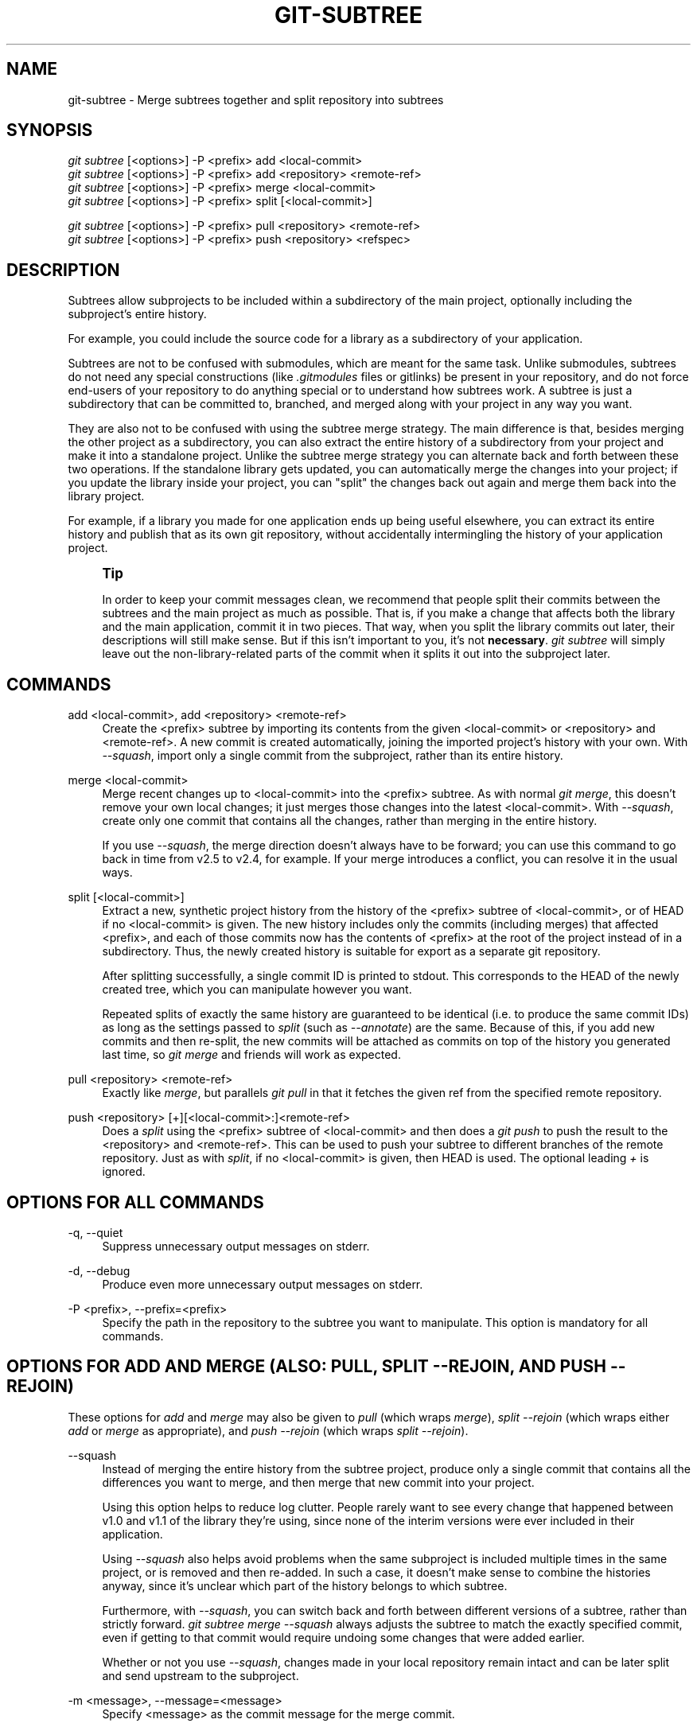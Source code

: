 '\" t
.\"     Title: git-subtree
.\"    Author: [see the "AUTHOR" section]
.\" Generator: DocBook XSL Stylesheets vsnapshot <http://docbook.sf.net/>
.\"      Date: 08/09/2022
.\"    Manual: [FIXME: manual]
.\"    Source: [FIXME: source]
.\"  Language: English
.\"
.TH "GIT\-SUBTREE" "1" "08/09/2022" "[FIXME: source]" "[FIXME: manual]"
.\" -----------------------------------------------------------------
.\" * Define some portability stuff
.\" -----------------------------------------------------------------
.\" ~~~~~~~~~~~~~~~~~~~~~~~~~~~~~~~~~~~~~~~~~~~~~~~~~~~~~~~~~~~~~~~~~
.\" http://bugs.debian.org/507673
.\" http://lists.gnu.org/archive/html/groff/2009-02/msg00013.html
.\" ~~~~~~~~~~~~~~~~~~~~~~~~~~~~~~~~~~~~~~~~~~~~~~~~~~~~~~~~~~~~~~~~~
.ie \n(.g .ds Aq \(aq
.el       .ds Aq '
.\" -----------------------------------------------------------------
.\" * set default formatting
.\" -----------------------------------------------------------------
.\" disable hyphenation
.nh
.\" disable justification (adjust text to left margin only)
.ad l
.\" -----------------------------------------------------------------
.\" * MAIN CONTENT STARTS HERE *
.\" -----------------------------------------------------------------
.SH "NAME"
git-subtree \- Merge subtrees together and split repository into subtrees
.SH "SYNOPSIS"
.sp
.nf
\fIgit subtree\fR [<options>] \-P <prefix> add <local\-commit>
\fIgit subtree\fR [<options>] \-P <prefix> add <repository> <remote\-ref>
\fIgit subtree\fR [<options>] \-P <prefix> merge <local\-commit>
\fIgit subtree\fR [<options>] \-P <prefix> split [<local\-commit>]
.fi
.sp

.sp
.nf
\fIgit subtree\fR [<options>] \-P <prefix> pull <repository> <remote\-ref>
\fIgit subtree\fR [<options>] \-P <prefix> push <repository> <refspec>
.fi
.sp
.SH "DESCRIPTION"
.sp
Subtrees allow subprojects to be included within a subdirectory of the main project, optionally including the subproject\(cqs entire history\&.
.sp
For example, you could include the source code for a library as a subdirectory of your application\&.
.sp
Subtrees are not to be confused with submodules, which are meant for the same task\&. Unlike submodules, subtrees do not need any special constructions (like \fI\&.gitmodules\fR files or gitlinks) be present in your repository, and do not force end\-users of your repository to do anything special or to understand how subtrees work\&. A subtree is just a subdirectory that can be committed to, branched, and merged along with your project in any way you want\&.
.sp
They are also not to be confused with using the subtree merge strategy\&. The main difference is that, besides merging the other project as a subdirectory, you can also extract the entire history of a subdirectory from your project and make it into a standalone project\&. Unlike the subtree merge strategy you can alternate back and forth between these two operations\&. If the standalone library gets updated, you can automatically merge the changes into your project; if you update the library inside your project, you can "split" the changes back out again and merge them back into the library project\&.
.sp
For example, if a library you made for one application ends up being useful elsewhere, you can extract its entire history and publish that as its own git repository, without accidentally intermingling the history of your application project\&.
.if n \{\
.sp
.\}
.RS 4
.it 1 an-trap
.nr an-no-space-flag 1
.nr an-break-flag 1
.br
.ps +1
\fBTip\fR
.ps -1
.br
.sp
In order to keep your commit messages clean, we recommend that people split their commits between the subtrees and the main project as much as possible\&. That is, if you make a change that affects both the library and the main application, commit it in two pieces\&. That way, when you split the library commits out later, their descriptions will still make sense\&. But if this isn\(cqt important to you, it\(cqs not \fBnecessary\fR\&. \fIgit subtree\fR will simply leave out the non\-library\-related parts of the commit when it splits it out into the subproject later\&.
.sp .5v
.RE
.SH "COMMANDS"
.PP
add <local\-commit>, add <repository> <remote\-ref>
.RS 4
Create the <prefix> subtree by importing its contents from the given <local\-commit> or <repository> and <remote\-ref>\&. A new commit is created automatically, joining the imported project\(cqs history with your own\&. With
\fI\-\-squash\fR, import only a single commit from the subproject, rather than its entire history\&.
.RE
.PP
merge <local\-commit>
.RS 4
Merge recent changes up to <local\-commit> into the <prefix> subtree\&. As with normal
\fIgit merge\fR, this doesn\(cqt remove your own local changes; it just merges those changes into the latest <local\-commit>\&. With
\fI\-\-squash\fR, create only one commit that contains all the changes, rather than merging in the entire history\&.
.sp
If you use
\fI\-\-squash\fR, the merge direction doesn\(cqt always have to be forward; you can use this command to go back in time from v2\&.5 to v2\&.4, for example\&. If your merge introduces a conflict, you can resolve it in the usual ways\&.
.RE
.PP
split [<local\-commit>]
.RS 4
Extract a new, synthetic project history from the history of the <prefix> subtree of <local\-commit>, or of HEAD if no <local\-commit> is given\&. The new history includes only the commits (including merges) that affected <prefix>, and each of those commits now has the contents of <prefix> at the root of the project instead of in a subdirectory\&. Thus, the newly created history is suitable for export as a separate git repository\&.
.sp
After splitting successfully, a single commit ID is printed to stdout\&. This corresponds to the HEAD of the newly created tree, which you can manipulate however you want\&.
.sp
Repeated splits of exactly the same history are guaranteed to be identical (i\&.e\&. to produce the same commit IDs) as long as the settings passed to
\fIsplit\fR
(such as
\fI\-\-annotate\fR) are the same\&. Because of this, if you add new commits and then re\-split, the new commits will be attached as commits on top of the history you generated last time, so
\fIgit merge\fR
and friends will work as expected\&.
.RE
.PP
pull <repository> <remote\-ref>
.RS 4
Exactly like
\fImerge\fR, but parallels
\fIgit pull\fR
in that it fetches the given ref from the specified remote repository\&.
.RE
.PP
push <repository> [+][<local\-commit>:]<remote\-ref>
.RS 4
Does a
\fIsplit\fR
using the <prefix> subtree of <local\-commit> and then does a
\fIgit push\fR
to push the result to the <repository> and <remote\-ref>\&. This can be used to push your subtree to different branches of the remote repository\&. Just as with
\fIsplit\fR, if no <local\-commit> is given, then HEAD is used\&. The optional leading
\fI+\fR
is ignored\&.
.RE
.SH "OPTIONS FOR ALL COMMANDS"
.PP
\-q, \-\-quiet
.RS 4
Suppress unnecessary output messages on stderr\&.
.RE
.PP
\-d, \-\-debug
.RS 4
Produce even more unnecessary output messages on stderr\&.
.RE
.PP
\-P <prefix>, \-\-prefix=<prefix>
.RS 4
Specify the path in the repository to the subtree you want to manipulate\&. This option is mandatory for all commands\&.
.RE
.SH "OPTIONS FOR \FIADD\FR AND \FIMERGE\FR (ALSO: \FIPULL\FR, \FISPLIT \-\-REJOIN\FR, AND \FIPUSH \-\-REJOIN\FR)"
.sp
These options for \fIadd\fR and \fImerge\fR may also be given to \fIpull\fR (which wraps \fImerge\fR), \fIsplit \-\-rejoin\fR (which wraps either \fIadd\fR or \fImerge\fR as appropriate), and \fIpush \-\-rejoin\fR (which wraps \fIsplit \-\-rejoin\fR)\&.
.PP
\-\-squash
.RS 4
Instead of merging the entire history from the subtree project, produce only a single commit that contains all the differences you want to merge, and then merge that new commit into your project\&.
.sp
Using this option helps to reduce log clutter\&. People rarely want to see every change that happened between v1\&.0 and v1\&.1 of the library they\(cqre using, since none of the interim versions were ever included in their application\&.
.sp
Using
\fI\-\-squash\fR
also helps avoid problems when the same subproject is included multiple times in the same project, or is removed and then re\-added\&. In such a case, it doesn\(cqt make sense to combine the histories anyway, since it\(cqs unclear which part of the history belongs to which subtree\&.
.sp
Furthermore, with
\fI\-\-squash\fR, you can switch back and forth between different versions of a subtree, rather than strictly forward\&.
\fIgit subtree merge \-\-squash\fR
always adjusts the subtree to match the exactly specified commit, even if getting to that commit would require undoing some changes that were added earlier\&.
.sp
Whether or not you use
\fI\-\-squash\fR, changes made in your local repository remain intact and can be later split and send upstream to the subproject\&.
.RE
.PP
\-m <message>, \-\-message=<message>
.RS 4
Specify <message> as the commit message for the merge commit\&.
.RE
.SH "OPTIONS FOR \FISPLIT\FR (ALSO: \FIPUSH\FR)"
.sp
These options for \fIsplit\fR may also be given to \fIpush\fR (which wraps \fIsplit\fR)\&.
.PP
\-\-annotate=<annotation>
.RS 4
When generating synthetic history, add <annotation> as a prefix to each commit message\&. Since we\(cqre creating new commits with the same commit message, but possibly different content, from the original commits, this can help to differentiate them and avoid confusion\&.
.sp
Whenever you split, you need to use the same <annotation>, or else you don\(cqt have a guarantee that the new re\-created history will be identical to the old one\&. That will prevent merging from working correctly\&. git subtree tries to make it work anyway, particularly if you use
\fI\-\-rejoin\fR, but it may not always be effective\&.
.RE
.PP
\-b <branch>, \-\-branch=<branch>
.RS 4
After generating the synthetic history, create a new branch called <branch> that contains the new history\&. This is suitable for immediate pushing upstream\&. <branch> must not already exist\&.
.RE
.PP
\-\-ignore\-joins
.RS 4
If you use
\fI\-\-rejoin\fR, git subtree attempts to optimize its history reconstruction to generate only the new commits since the last
\fI\-\-rejoin\fR\&.
\fI\-\-ignore\-joins\fR
disables this behavior, forcing it to regenerate the entire history\&. In a large project, this can take a long time\&.
.RE
.PP
\-\-onto=<onto>
.RS 4
If your subtree was originally imported using something other than git subtree, its history may not match what git subtree is expecting\&. In that case, you can specify the commit ID <onto> that corresponds to the first revision of the subproject\(cqs history that was imported into your project, and git subtree will attempt to build its history from there\&.
.sp
If you used
\fIgit subtree add\fR, you should never need this option\&.
.RE
.PP
\-\-rejoin
.RS 4
After splitting, merge the newly created synthetic history back into your main project\&. That way, future splits can search only the part of history that has been added since the most recent
\fI\-\-rejoin\fR\&.
.sp
If your split commits end up merged into the upstream subproject, and then you want to get the latest upstream version, this will allow git\(cqs merge algorithm to more intelligently avoid conflicts (since it knows these synthetic commits are already part of the upstream repository)\&.
.sp
Unfortunately, using this option results in
\fIgit log\fR
showing an extra copy of every new commit that was created (the original, and the synthetic one)\&.
.sp
If you do all your merges with
\fI\-\-squash\fR, make sure you also use
\fI\-\-squash\fR
when you
\fIsplit \-\-rejoin\fR\&.
.RE
.SH "EXAMPLE 1\&. \FIADD\FR COMMAND"
.sp
Let\(cqs assume that you have a local repository that you would like to add an external vendor library to\&. In this case we will add the git\-subtree repository as a subdirectory of your already existing git\-extensions repository in ~/git\-extensions/:
.sp
.if n \{\
.RS 4
.\}
.nf
$ git subtree add \-\-prefix=git\-subtree \-\-squash \e
        git://github\&.com/apenwarr/git\-subtree\&.git master
.fi
.if n \{\
.RE
.\}
.sp
\fImaster\fR needs to be a valid remote ref and can be a different branch name
.sp
You can omit the \fI\-\-squash\fR flag, but doing so will increase the number of commits that are included in your local repository\&.
.sp
We now have a ~/git\-extensions/git\-subtree directory containing code from the master branch of git://github\&.com/apenwarr/git\-subtree\&.git in our git\-extensions repository\&.
.SH "EXAMPLE 2\&. EXTRACT A SUBTREE USING \FICOMMIT\FR, \FIMERGE\FR AND \FIPULL\FR"
.sp
Let\(cqs use the repository for the git source code as an example\&. First, get your own copy of the git\&.git repository:
.sp
.if n \{\
.RS 4
.\}
.nf
$ git clone git://git\&.kernel\&.org/pub/scm/git/git\&.git test\-git
$ cd test\-git
.fi
.if n \{\
.RE
.\}
.sp
gitweb (commit 1130ef3) was merged into git as of commit 0a8f4f0, after which it was no longer maintained separately\&. But imagine it had been maintained separately, and we wanted to extract git\(cqs changes to gitweb since that time, to share with the upstream\&. You could do this:
.sp
.if n \{\
.RS 4
.\}
.nf
$ git subtree split \-\-prefix=gitweb \-\-annotate=\*(Aq(split) \*(Aq \e
        0a8f4f0^\&.\&. \-\-onto=1130ef3 \-\-rejoin \e
        \-\-branch gitweb\-latest
$ gitk gitweb\-latest
$ git push git@github\&.com:whatever/gitweb\&.git gitweb\-latest:master
.fi
.if n \{\
.RE
.\}
.sp
(We use \fI0a8f4f0^\&.\&.\fR because that means "all the changes from 0a8f4f0 to the current version, including 0a8f4f0 itself\&.")
.sp
If gitweb had originally been merged using \fIgit subtree add\fR (or a previous split had already been done with \fI\-\-rejoin\fR specified) then you can do all your splits without having to remember any weird commit IDs:
.sp
.if n \{\
.RS 4
.\}
.nf
$ git subtree split \-\-prefix=gitweb \-\-annotate=\*(Aq(split) \*(Aq \-\-rejoin \e
        \-\-branch gitweb\-latest2
.fi
.if n \{\
.RE
.\}
.sp
And you can merge changes back in from the upstream project just as easily:
.sp
.if n \{\
.RS 4
.\}
.nf
$ git subtree pull \-\-prefix=gitweb \e
        git@github\&.com:whatever/gitweb\&.git master
.fi
.if n \{\
.RE
.\}
.sp
Or, using \fI\-\-squash\fR, you can actually rewind to an earlier version of gitweb:
.sp
.if n \{\
.RS 4
.\}
.nf
$ git subtree merge \-\-prefix=gitweb \-\-squash gitweb\-latest~10
.fi
.if n \{\
.RE
.\}
.sp
Then make some changes:
.sp
.if n \{\
.RS 4
.\}
.nf
$ date >gitweb/myfile
$ git add gitweb/myfile
$ git commit \-m \*(Aqcreated myfile\*(Aq
.fi
.if n \{\
.RE
.\}
.sp
And fast forward again:
.sp
.if n \{\
.RS 4
.\}
.nf
$ git subtree merge \-\-prefix=gitweb \-\-squash gitweb\-latest
.fi
.if n \{\
.RE
.\}
.sp
And notice that your change is still intact:
.sp
.if n \{\
.RS 4
.\}
.nf
$ ls \-l gitweb/myfile
.fi
.if n \{\
.RE
.\}
.sp
And you can split it out and look at your changes versus the standard gitweb:
.sp
.if n \{\
.RS 4
.\}
.nf
git log gitweb\-latest\&.\&.$(git subtree split \-\-prefix=gitweb)
.fi
.if n \{\
.RE
.\}
.SH "EXAMPLE 3\&. EXTRACT A SUBTREE USING A BRANCH"
.sp
Suppose you have a source directory with many files and subdirectories, and you want to extract the lib directory to its own git project\&. Here\(cqs a short way to do it:
.sp
First, make the new repository wherever you want:
.sp
.if n \{\
.RS 4
.\}
.nf
$ <go to the new location>
$ git init \-\-bare
.fi
.if n \{\
.RE
.\}
.sp
Back in your original directory:
.sp
.if n \{\
.RS 4
.\}
.nf
$ git subtree split \-\-prefix=lib \-\-annotate="(split)" \-b split
.fi
.if n \{\
.RE
.\}
.sp
Then push the new branch onto the new empty repository:
.sp
.if n \{\
.RS 4
.\}
.nf
$ git push <new\-repo> split:master
.fi
.if n \{\
.RE
.\}
.SH "AUTHOR"
.sp
Written by Avery Pennarun <\m[blue]\fBapenwarr@gmail\&.com\fR\m[]\&\s-2\u[1]\d\s+2>
.SH "GIT"
.sp
Part of the \fBgit\fR(1) suite
.SH "NOTES"
.IP " 1." 4
apenwarr@gmail.com
.RS 4
\%mailto:apenwarr@gmail.com
.RE
